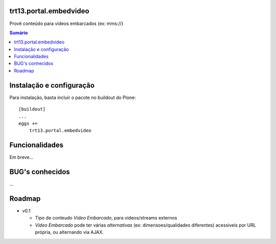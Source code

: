 trt13.portal.embedvideo
=======================

Provê conteúdo para vídeos embarcados (ex: mms://)

.. contents:: Sumário
   :depth: 2


Instalação e configuração
=========================

Para instalação, basta incluir o pacote no buildout do Plone::

    [buildout]
    ...
    eggs +=
        trt13.portal.embedvideo


Funcionalidades
===============

Em breve...


BUG's conhecidos
================

...


Roadmap
=======

* v0.1

  * Tipo de conteudo `Video Embarcado`, para videos/streams externos
  * `Video Embarcado` pode ter várias `alternativas` (ex: dimensoes/qualidades
    diferentes) acessiveis por URL própria, ou alternando via AJAX.
